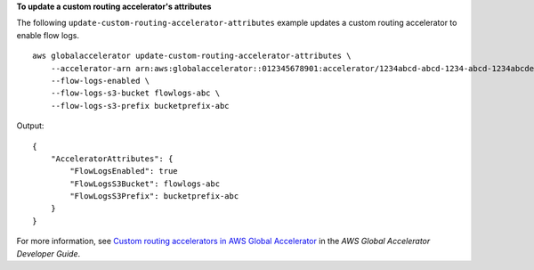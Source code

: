 **To update a custom routing accelerator's attributes**

The following ``update-custom-routing-accelerator-attributes`` example updates a custom routing accelerator to enable flow logs. ::

    aws globalaccelerator update-custom-routing-accelerator-attributes \
        --accelerator-arn arn:aws:globalaccelerator::012345678901:accelerator/1234abcd-abcd-1234-abcd-1234abcdefgh \
        --flow-logs-enabled \
        --flow-logs-s3-bucket flowlogs-abc \
        --flow-logs-s3-prefix bucketprefix-abc

Output::

    {
        "AcceleratorAttributes": {
            "FlowLogsEnabled": true
            "FlowLogsS3Bucket": flowlogs-abc
            "FlowLogsS3Prefix": bucketprefix-abc
        }
    }

For more information, see `Custom routing accelerators in AWS Global Accelerator <https://docs.aws.amazon.com/global-accelerator/latest/dg/about-custom-routing-accelerators.html>`__ in the *AWS Global Accelerator Developer Guide*.